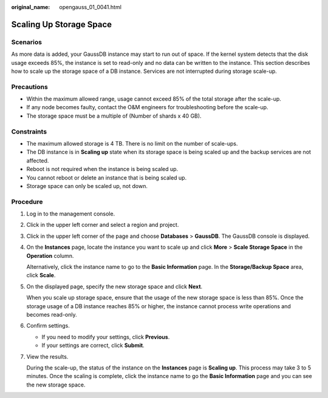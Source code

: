:original_name: opengauss_01_0041.html

.. _opengauss_01_0041:

Scaling Up Storage Space
========================

Scenarios
---------

As more data is added, your GaussDB instance may start to run out of space. If the kernel system detects that the disk usage exceeds 85%, the instance is set to read-only and no data can be written to the instance. This section describes how to scale up the storage space of a DB instance. Services are not interrupted during storage scale-up.

Precautions
-----------

-  Within the maximum allowed range, usage cannot exceed 85% of the total storage after the scale-up.
-  If any node becomes faulty, contact the O&M engineers for troubleshooting before the scale-up.
-  The storage space must be a multiple of (Number of shards x 40 GB).

Constraints
-----------

-  The maximum allowed storage is 4 TB. There is no limit on the number of scale-ups.
-  The DB instance is in **Scaling up** state when its storage space is being scaled up and the backup services are not affected.
-  Reboot is not required when the instance is being scaled up.
-  You cannot reboot or delete an instance that is being scaled up.
-  Storage space can only be scaled up, not down.

Procedure
---------

#. Log in to the management console.

#. Click |image1| in the upper left corner and select a region and project.

#. Click |image2| in the upper left corner of the page and choose **Databases** > **GaussDB**. The GaussDB console is displayed.

#. On the **Instances** page, locate the instance you want to scale up and click **More** > **Scale Storage Space** in the **Operation** column.

   Alternatively, click the instance name to go to the **Basic Information** page. In the **Storage/Backup Space** area, click **Scale**.

#. On the displayed page, specify the new storage space and click **Next**.

   When you scale up storage space, ensure that the usage of the new storage space is less than 85%. Once the storage usage of a DB instance reaches 85% or higher, the instance cannot process write operations and becomes read-only.

#. Confirm settings.

   -  If you need to modify your settings, click **Previous**.
   -  If your settings are correct, click **Submit**.

#. View the results.

   During the scale-up, the status of the instance on the **Instances** page is **Scaling up**. This process may take 3 to 5 minutes. Once the scaling is complete, click the instance name to go the **Basic Information** page and you can see the new storage space.

.. |image1| image:: /_static/images/en-us_image_0000002088517922.png
.. |image2| image:: /_static/images/en-us_image_0000002124197217.png
